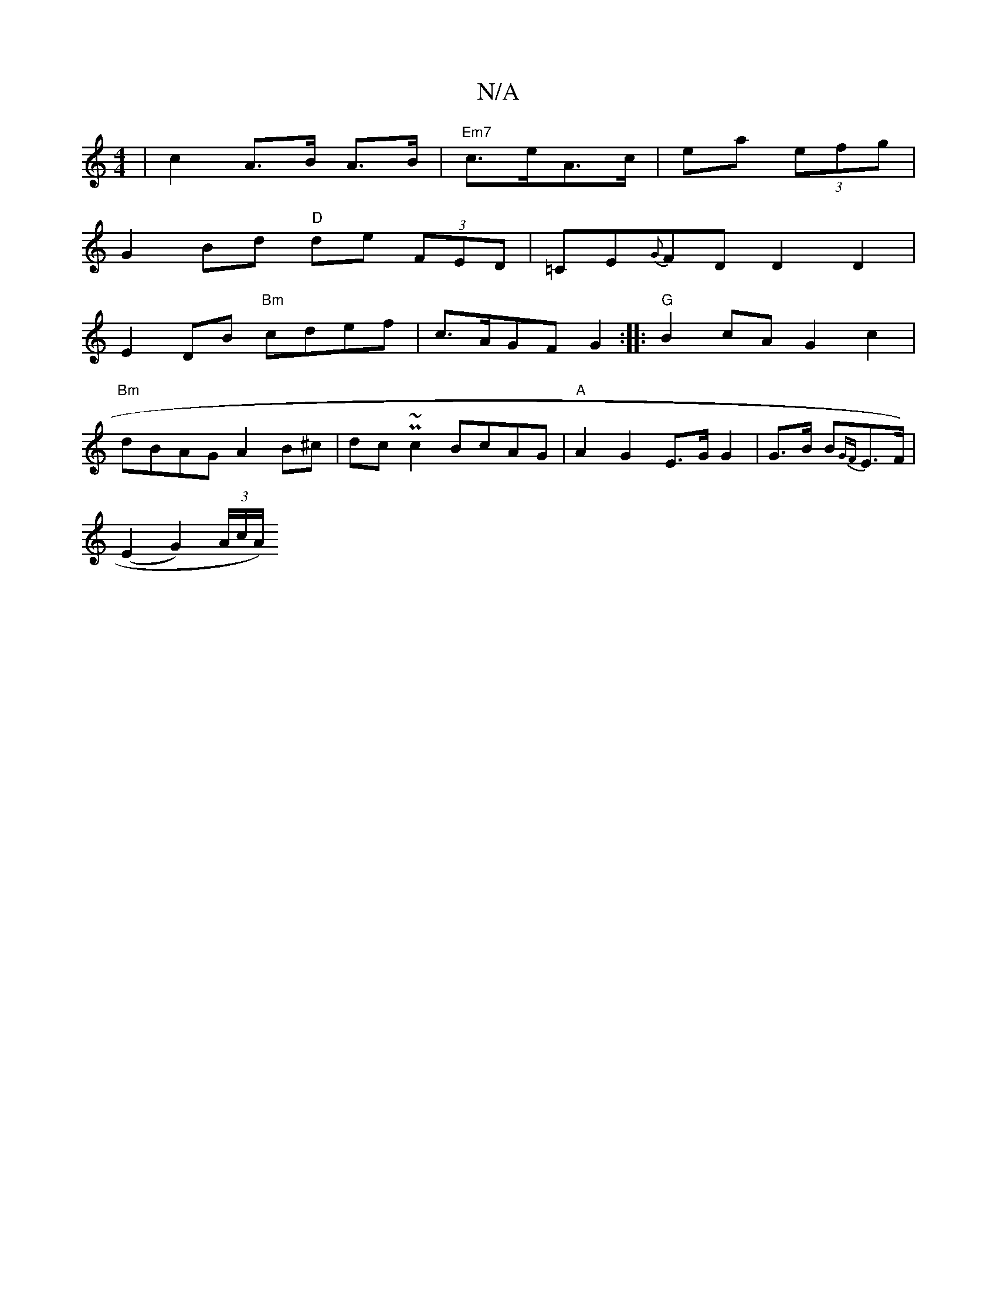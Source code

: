 X:1
T:N/A
M:4/4
R:N/A
K:Cmajor
| c2 A>B A>B | "Em7" c>eA>c | ea (3efg |
G2 Bd "D"de (3FED|=CE{G}FD D2D2 |
E2 DB "Bm" cdef |c>AGF G2:|: "G"B2 cA G2 c2|
"Bm"dBAG A2B^c|dcP~c2 BcAG|"A" A2 G2 E>G G2 | G>B B{G#F}E>F) |
(E2G2) (3A/c/A/) 